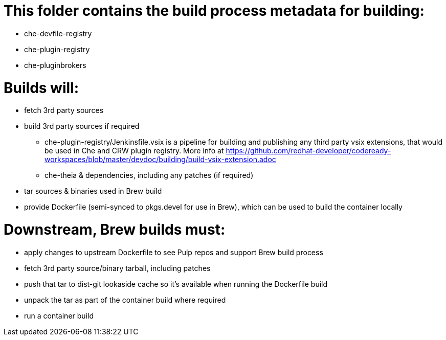 # This folder contains the build process metadata for building:

* che-devfile-registry
* che-plugin-registry
* che-pluginbrokers

# Builds will:

* fetch 3rd party sources

* build 3rd party sources if required
** che-plugin-registry/Jenkinsfile.vsix is a pipeline for building and publishing any third party vsix extensions, that would be used in Che and CRW plugin registry. More info at https://github.com/redhat-developer/codeready-workspaces/blob/master/devdoc/building/build-vsix-extension.adoc
** che-theia & dependencies, including any patches (if required)

* tar sources & binaries used in Brew build

* provide Dockerfile (semi-synced to pkgs.devel for use in Brew), which can be used to build the container locally

# Downstream, Brew builds must:

* apply changes to upstream Dockerfile to see Pulp repos and support Brew build process

* fetch 3rd party source/binary tarball, including patches

* push that tar to dist-git lookaside cache so it's available when running the Dockerfile build

* unpack the tar as part of the container build where required

* run a container build

